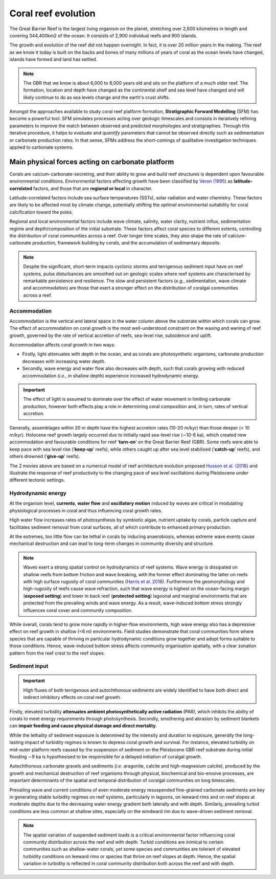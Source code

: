 Coral reef evolution
=================

The Great Barrier Reef is the largest living organism on the planet, stretching over 2,600 kilometres in length and covering 344,400km2 of the ocean. It consists of 2,900 individual reefs and 900 islands.

The growth and evolution of the reef did not happen overnight. In fact, it is over 20 million years in the making. The reef as we know it today is built on the backs and bones of many millions of years of coral as the ocean levels have changed, islands have formed and land has settled.

.. image:: images/GBR.jpg
  :scale: 35 %
  :alt: Rise and fall of the Great Barrier Reef over 30,000 years
  :align: center

.. note::
  The GBR that we know is about 6,000 to 8,000 years old and sits on the platform of a much older reef. The formation, location and depth have changed as the continental shelf and sea level have changed and will likely continue to do as sea levels change and the earth's crust shifts.


Amongst the approaches available to study coral reef platform formation, **Stratigraphic Forward Modelling** (SFM) has become a powerful tool. SFM simulates processes acting over geologic timescales and consists in iteratively refining parameters to improve the match between observed and predicted morphologies and stratigraphies. Through this iterative procedure, it helps to *evaluate* and *quantify* parameters that cannot be observed directly such as sedimentation or carbonate production rates. In that sense, SFMs address the short-comings of qualitative investigation techniques applied to carbonate systems.


Main physical forces acting on carbonate platform
-----------

Corals are calcium-carbonate-secreting, and their ability to grow and build reef structures is dependent upon favourable environmental conditions. Environmental factors affecting growth have been classified by `Veron (1995) <https://books.google.com.au/books/about/Corals_in_Space_and_Time.html?id=piQvtbFUicAC&redir_esc=y>`_ as **latitude-correlated** factors, and those that are **regional or local** in character.


.. image:: images/pyreef.jpg
  :scale: 13 %
  :alt: Schematic figure of a hypothetical reef with transitions from shallow to deep assemblages occurring down-core, illustrating growth-form responses of corals to environmental forcing including light, sea level changes (sl), hydrodynamic energy (w wave conditions and c currents), tectonic (u uplift and s subsidence), oceanic conditions (T temperature, nu nutrients, pH acidity), karstification (k) and sediment flux.
  :align: center


Latitude-correlated factors include sea surface temperatures (SSTs), solar radiation and water chemistry. These factors are likely to be affected most by climate change, potentially shifting the *optimal* environmental suitability for coral calcification toward the poles.

Regional and local environmental factors include wave climate, salinity, water clarity, nutrient influx, sedimentation regime and depth/composition of the initial substrate. These factors affect coral species to different extents, controlling the distribution of coral communities across a reef. Over longer time scales, they also shape the rate of calcium-carbonate production, framework building by corals, and the accumulation of sedimentary deposits.

.. note::
  Despite the significant, short-term impacts cyclonic storms and terrigenous sediment input have on reef systems, pulse disturbances are smoothed out on geologic scales where reef systems are characterised by remarkable persistence and resilience. The slow and persistent factors (*e.g.*, sedimentation, wave climate and accommodation) are those that exert a stronger effect on the distribution of coralgal communities across a reef.



Accommodation
*****

Accommodation is the vertical and lateral space in the water column above the substrate within which corals can grow. The effect of accommodation on coral growth is the most well-understood constraint on the waxing and waning of reef growth, governed by the rate of vertical accretion of reefs, sea-level rise, subsidence and uplift.

Accommodation affects coral growth in two ways:

* Firstly, light attenuates with depth in the ocean, and as corals are photosynthetic organisms, carbonate production decreases with increasing water depth.
* Secondly, wave energy and water flow also decreases with depth, such that corals growing with reduced accommodation (*i.e.*, in shallow depth) experience increased hydrodynamic energy.

.. important::
  The effect of light is assumed to dominate over the effect of water movement in limiting carbonate production, however both effects play a role in determining coral composition and, in turn, rates of vertical accretion.


.. raw:: html

    <div style="text-align: center; margin-bottom: 2em;">
    <iframe width="100%" height="550" src="https://www.youtube.com/embed/0kCfb56AdLw?rel=0" frameborder="0" allow="accelerometer; autoplay; encrypted-media; gyroscope; picture-in-picture" allowfullscreen></iframe>
    </div>


.. raw:: html

    <div style="text-align: center; margin-bottom: 2em;">
    <iframe width="100%" height="550" src="https://www.youtube.com/embed/DhXHPzpyVPs?rel=0" frameborder="0" allow="accelerometer; autoplay; encrypted-media; gyroscope; picture-in-picture" allowfullscreen></iframe>
    </div>

Generally, assemblages within 20 m depth have the highest accretion rates (10-20 m/kyr) than those deeper (< 10 m/kyr). Holocene reef growth largely occurred due to initially rapid sea-level rise (∼10-6 ka), which created new accommodation and favourable conditions for reef ‘**turn-on**’ on the Great Barrier Reef (GBR). Some reefs were able to keep pace with sea level rise (‘**keep-up**’ reefs), while others caught up after sea level stabilised (‘**catch-up**’ reefs), and others drowned (‘**give-up**’ reefs).

The 2 movies above are based on a numerical model of reef architecture evolution proposed `Husson et al. (2018)
<https://agupubs.onlinelibrary.wiley.com/doi/epdf/10.1002/2017GC007335>`_ and illustrate the response of reef productivity to the changing pace of sea level oscillations during Pleistocene under different tectonic settings.


Hydrodynamic energy
*****


At the organism level, **currents**, **water flow** and **oscillatory motion** induced by waves are critical in modulating physiological processes in coral and thus influencing coral growth rates.

High water flow increases rates of photosynthesis by symbiotic algae, nutrient uptake by corals, particle capture and facilitates sediment removal from coral surfaces, all of which contribute to enhanced primary production.

At the extremes, too little flow can be lethal in corals by inducing anaerobiosis, whereas extreme wave events cause mechanical destruction and can lead to long-term changes in community diversity and structure.


.. image:: images/harris.jpg
  :scale: 23 %
  :alt: Coral reef structural complexity provides important coastal protection from waves under rising sea levels.
  :align: center


.. note::
  Waves exert a strong spatial control on hydrodynamics of reef systems. Wave energy is dissipated on shallow reefs from bottom friction and wave breaking, with the former effect dominating the latter on reefs with high surface rugosity of coral communities (`Harris et al. 2018 <https://advances.sciencemag.org/content/4/2/eaao4350>`_). Furthermore the geomorphology and high-rugosity of reefs cause wave refraction, such that wave energy is highest on the ocean-facing margin (**exposed setting**) and lower in back reef (**protected setting**) lagoonal and marginal environments that are protected from the prevailing winds and wave energy. As a result, wave-induced bottom stress strongly influences coral cover and community composition.

While overall, corals tend to grow more rapidly in higher-flow environments, high wave energy also has a depressive effect on reef growth in shallow (<6 m) environments. Field studies demonstrate that coral communities form where species that are capable of thriving in particular hydrodynamic conditions grow together and adopt forms suitable to those conditions. Hence, wave-induced bottom stress affects community organisation spatially, with a clear zonation pattern from the reef crest to the reef slopes.


Sediment input
*****

.. important::
  High fluxes of both terrigenous and autochthonous sediments are widely identified to have both direct and indirect inhibitory effects on coral reef growth.

Firstly, elevated turbidity **attenuates ambient photosynthetically active radiation** (PAR), which inhibits the ability of corals to meet energy requirements through photosynthesis. Secondly, smothering and abrasion by sediment blankets can **impair feeding and cause physical damage and direct mortality**.

While the lethality of sediment exposure is determined by the intensity and duration to exposure, generally the long-lasting impact of turbidity regimes is known to depress coral growth and survival. For instance, elevated turbidity on mid-outer platform reefs caused by the suspension of sediment on the Pleistocene GBR reef substrate during initial flooding ∼9 ka is hypothesised to be responsible for a delayed initiation of coralgal growth.


Autochthonous carbonate gravels and sediments (*i.e.* aragonite, calcite and high-magnesium calcite), produced by the growth and mechanical destruction of reef organisms through physical, biochemical and bio-erosive processes, are important determinants of the spatial and temporal distribution of coralgal communities on long timescales.

Prevailing wave and current conditions of even moderate energy resuspended fine-grained carbonate sediments are key in generating stable turbidity regimes on reef systems, particularly in lagoons, on leeward rims and on reef slopes at moderate depths due to the decreasing water energy gradient both laterally and with depth.
Similarly, prevailing turbid conditions are less common at shallow sites, especially on the windward rim due to wave-driven sediment removal.

.. note::
  The spatial variation of suspended sediment loads is a critical environmental factor influencing coral community distribution across the reef and with depth. Turbid conditions are inimical to certain communities such as shallow-water corals, yet some species and communities are tolerant of elevated turbidity conditions on leeward rims or species that thrive on reef slopes at depth. Hence, the spatial variation in turbidity is reflected in coral community distribution both across the reef and with depth.
